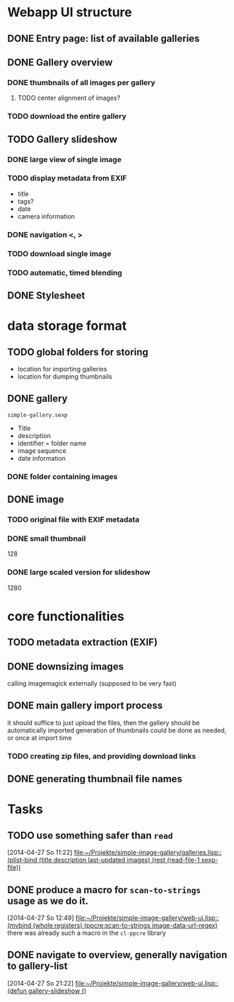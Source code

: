 * Webapp UI structure
** DONE Entry page: list of available galleries
** DONE Gallery overview
   SCHEDULED: <2014-04-27 So>
*** DONE thumbnails of all images per gallery
**** TODO center alignment of images?
*** TODO download the entire gallery
** TODO Gallery slideshow
   SCHEDULED: <2014-04-27 So>
*** DONE large view of single image
*** TODO display metadata from EXIF
+ title
+ tags?
+ date
+ camera information
*** DONE navigation <, >
*** TODO download single image
*** TODO automatic, timed blending
** DONE Stylesheet
   SCHEDULED: <2014-04-29 Di>
* data storage format
** TODO global folders for storing
+ location for importing galleries
+ location for dumping thumbnails
** DONE gallery
=simple-gallery.sexp=
+ Title
+ description
+ identifier = folder name
+ image sequence
+ date information
*** DONE folder containing images
** DONE image
*** TODO original file with EXIF metadata
*** DONE small thumbnail
128
*** DONE large scaled version for slideshow
1280

* core functionalities
** TODO metadata extraction (EXIF)
** DONE downsizing images
   SCHEDULED: <2014-04-27 So>
calling imagemagick externally (supposed to be very fast)
** DONE main gallery import process
   SCHEDULED: <2014-04-27 So>
it should suffice to just upload the files, then the gallery should be automatically imported
generation of thumbnails could be done as needed, or once at import time
*** TODO creating zip files, and providing download links
** DONE generating thumbnail file names
   SCHEDULED: <2014-04-27 So>
* Tasks
** TODO use something safer than =read=
   [2014-04-27 So 11:22]
   [[file:~/Projekte/simple-image-gallery/galleries.lisp::(plist-bind%20(title%20description%20last-updated%20images)%20(rest%20(read-file-1%20sexp-file))][file:~/Projekte/simple-image-gallery/galleries.lisp::(plist-bind (title description last-updated images) (rest (read-file-1 sexp-file))]]
** DONE produce a macro for =scan-to-strings= usage as we do it.
   [2014-04-27 So 12:49]
   [[file:~/Projekte/simple-image-gallery/web-ui.lisp::(mvbind%20(whole%20registers)%20(ppcre:scan-to-strings%20image-data-url-regex)][file:~/Projekte/simple-image-gallery/web-ui.lisp::(mvbind (whole registers) (ppcre:scan-to-strings image-data-url-regex)]]
   there was already such a macro in the ~cl-ppcre~ library
** DONE navigate to overview, generally navigation to gallery-list
   [2014-04-27 So 21:22]
   [[file:~/Projekte/simple-image-gallery/web-ui.lisp::(defun%20gallery-slideshow%20()][file:~/Projekte/simple-image-gallery/web-ui.lisp::(defun gallery-slideshow ()]]
